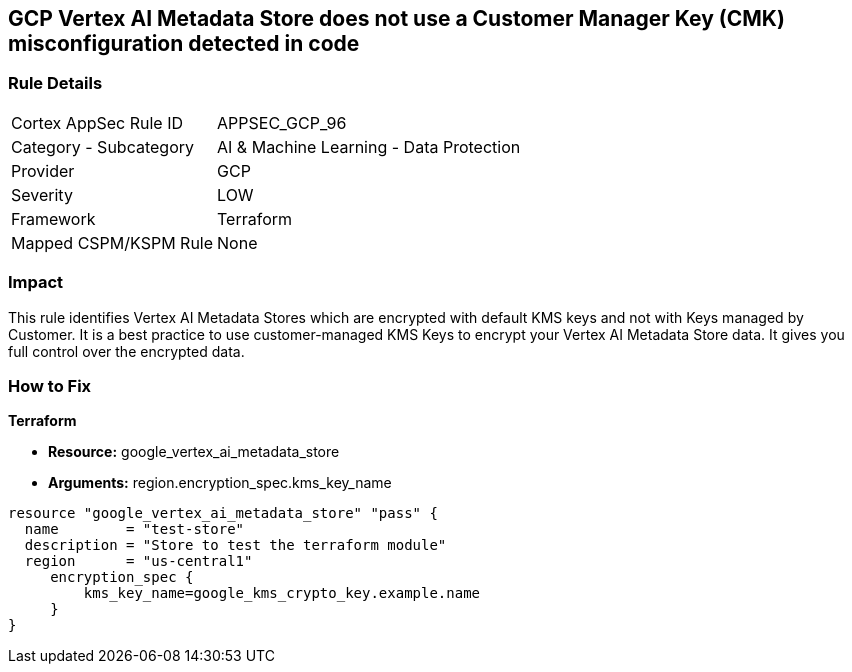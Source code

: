 == GCP Vertex AI Metadata Store does not use a Customer Manager Key (CMK) misconfiguration detected in code


=== Rule Details

[cols="1,2"]
|===
|Cortex AppSec Rule ID |APPSEC_GCP_96
|Category - Subcategory |AI & Machine Learning - Data Protection
|Provider |GCP
|Severity |LOW
|Framework |Terraform
|Mapped CSPM/KSPM Rule |None
|===




=== Impact
This rule identifies Vertex AI Metadata Stores which are encrypted with default KMS keys and not with Keys managed by Customer.
It is a best practice to use customer-managed KMS Keys to encrypt your Vertex AI Metadata Store data.
It gives you full control over the encrypted data.

=== How to Fix


*Terraform* 


* *Resource:* google_vertex_ai_metadata_store
* *Arguments:* region.encryption_spec.kms_key_name


[source,go]
----
resource "google_vertex_ai_metadata_store" "pass" {
  name        = "test-store"
  description = "Store to test the terraform module"
  region      = "us-central1"
     encryption_spec {
         kms_key_name=google_kms_crypto_key.example.name
     }
}
----

